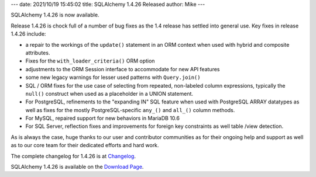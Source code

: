 ---
date: 2021/10/19 15:45:02
title: SQLAlchemy 1.4.26 Released
author: Mike
---

SQLAlchemy 1.4.26 is now available.

Release 1.4.26 is chock full of a number of bug fixes as the 1.4 release
has settled into general use.   Key fixes in release 1.4.26 include:

* a repair to the workings of the ``update()`` statement in an ORM context
  when used with hybrid and composite attributes.

* Fixes for the ``with_loader_criteria()`` ORM option

* adjustments to the ORM Session interface to accommodate for new API features

* some new legacy warnings for lesser used patterns with ``Query.join()``

* SQL / ORM fixes for the use case of selecting from repeated, non-labeled
  column expressions, typically the ``null()`` construct when used as a
  placeholder in a UNION statement.

* For PostgreSQL, refinements to the "expanding IN"
  SQL feature when used with PostgreSQL ARRAY datatypes as well as fixes
  for the mostly PostgreSQL-specific ``any_()`` and ``all_()`` column methods.

* For MySQL, repaired support for new behaviors in MariaDB 10.6

* For SQL Server, reflection fixes and improvements for foreign key constraints
  as well table /view detection.

As is always the case, huge thanks to our user and contributor communities as
for their ongoing help and support as well as to our core team for their
dedicated efforts and hard work.

The complete changelog for 1.4.26 is at `Changelog </changelog/CHANGES_1_4_26>`_.

SQLAlchemy 1.4.26 is available on the `Download Page </download.html>`_.

